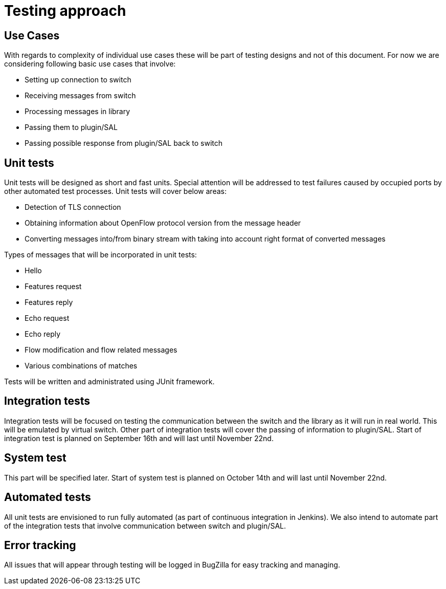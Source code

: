 [[testing-approach]]
= Testing approach

[[use-cases]]
== Use Cases

With regards to complexity of individual use cases these will be part of
testing designs and not of this document. For now we are considering
following basic use cases that involve:

* Setting up connection to switch
* Receiving messages from switch
* Processing messages in library
* Passing them to plugin/SAL
* Passing possible response from plugin/SAL back to switch

[[unit-tests]]
== Unit tests

Unit tests will be designed as short and fast units. Special attention
will be addressed to test failures caused by occupied ports by other
automated test processes. Unit tests will cover below areas:

* Detection of TLS connection
* Obtaining information about OpenFlow protocol version from the message
header
* Converting messages into/from binary stream with taking into account
right format of converted messages

Types of messages that will be incorporated in unit tests:

* Hello
* Features request
* Features reply
* Echo request
* Echo reply
* Flow modification and flow related messages
* Various combinations of matches

Tests will be written and administrated using JUnit framework.

[[integration-tests]]
== Integration tests

Integration tests will be focused on testing the communication between
the switch and the library as it will run in real world. This will be
emulated by virtual switch. Other part of integration tests will cover
the passing of information to plugin/SAL. Start of integration test is
planned on September 16th and will last until November 22nd.

[[system-test]]
== System test

This part will be specified later. Start of system test is planned on
October 14th and will last until November 22nd.

[[automated-tests]]
== Automated tests

All unit tests are envisioned to run fully automated (as part of
continuous integration in Jenkins). We also intend to automate part of
the integration tests that involve communication between switch and
plugin/SAL.

[[error-tracking]]
== Error tracking

All issues that will appear through testing will be logged in BugZilla
for easy tracking and managing.
